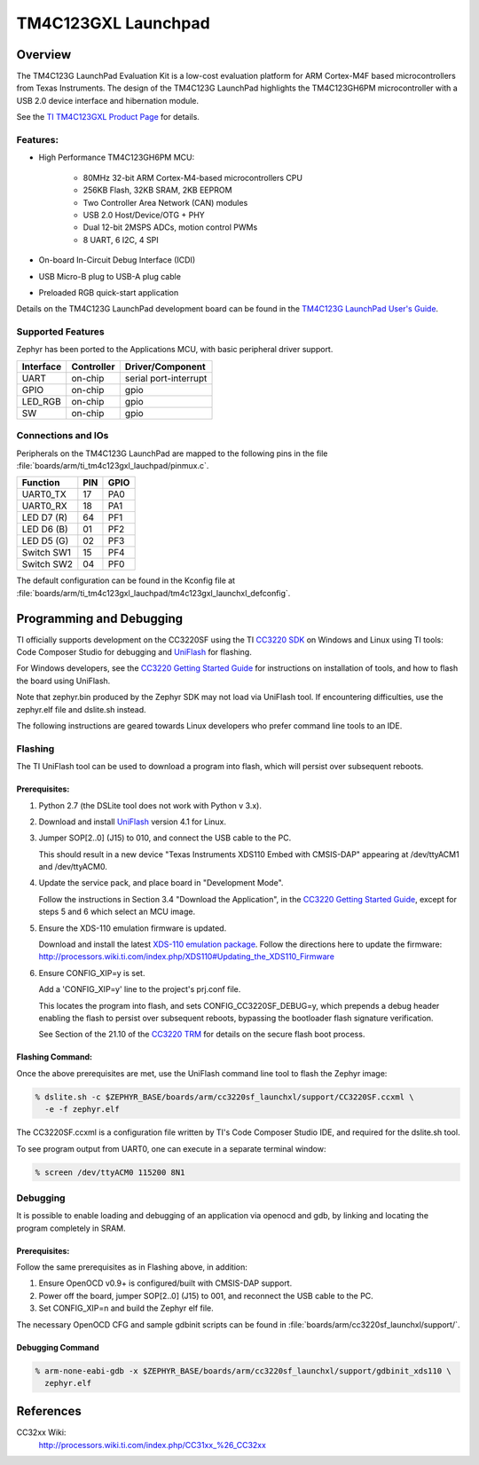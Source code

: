 .. _ti_tm4c123gxl_launchpad:

TM4C123GXL Launchpad
####################

Overview
********
The TM4C123G LaunchPad Evaluation Kit is a low-cost evaluation platform for ARM 
Cortex-M4F based microcontrollers from Texas Instruments. The design of the 
TM4C123G LaunchPad highlights the TM4C123GH6PM microcontroller with a USB 2.0 
device interface and hibernation module.

.. image:: img/TITivaLaunchpad.jpg
  :width:  450px
  :height: 600px
  :align:  center
  :alt:    TI Tiva Launchpad

See the `TI TM4C123GXL Product Page`_ for details.

Features:
=========

* High Performance TM4C123GH6PM MCU:

    + 80MHz 32-bit ARM Cortex-M4-based microcontrollers CPU
    + 256KB Flash, 32KB SRAM, 2KB EEPROM
    + Two Controller Area Network (CAN) modules
    + USB 2.0 Host/Device/OTG + PHY
    + Dual 12-bit 2MSPS ADCs, motion control PWMs
    + 8 UART, 6 I2C, 4 SPI
    
* On-board In-Circuit Debug Interface (ICDI)
* USB Micro-B plug to USB-A plug cable
* Preloaded RGB quick-start application

Details on the TM4C123G LaunchPad development board can be found in the
`TM4C123G LaunchPad User's Guide`_.

Supported Features
==================

Zephyr has been ported to the Applications MCU, with basic peripheral
driver support.

+-----------+------------+-----------------------+
| Interface | Controller | Driver/Component      |
+===========+============+=======================+
| UART      | on-chip    | serial port-interrupt |
+-----------+------------+-----------------------+
| GPIO      | on-chip    | gpio                  |
+-----------+------------+-----------------------+
| LED_RGB   | on-chip    | gpio                  |
+-----------+------------+-----------------------+
| SW        | on-chip    | gpio                  |
+-----------+------------+-----------------------+

Connections and IOs
====================

Peripherals on the TM4C123G LaunchPad are mapped to the following pins in
the file :file:`boards/arm/ti_tm4c123gxl_lauchpad/pinmux.c`.

+------------+-----+------+
| Function   | PIN | GPIO |
+============+=====+======+
| UART0_TX   | 17  | PA0  |
+------------+-----+------+
| UART0_RX   | 18  | PA1  |
+------------+-----+------+
| LED D7 (R) | 64  | PF1  |
+------------+-----+------+
| LED D6 (B) | 01  | PF2  |
+------------+-----+------+
| LED D5 (G) | 02  | PF3  |
+------------+-----+------+
| Switch SW1 | 15  | PF4  |
+------------+-----+------+
| Switch SW2 | 04  | PF0  |
+------------+-----+------+

The default configuration can be found in the Kconfig file at
:file:`boards/arm/ti_tm4c123gxl_lauchpad/tm4c123gxl_launchxl_defconfig`.


Programming and Debugging
*************************

TI officially supports development on the CC3220SF using the TI
`CC3220 SDK`_ on Windows and Linux using TI tools: Code Composer
Studio for debugging and `UniFlash`_ for flashing.

For Windows developers, see the `CC3220 Getting Started Guide`_ for
instructions on installation of tools, and how to flash the board using
UniFlash.

Note that zephyr.bin produced by the Zephyr SDK may not load via
UniFlash tool.  If encountering difficulties, use the zephyr.elf
file and dslite.sh instead.

The following instructions are geared towards Linux developers who
prefer command line tools to an IDE.

Flashing
========

The TI UniFlash tool can be used to download a program into flash, which
will persist over subsequent reboots.

Prerequisites:
--------------

#. Python 2.7 (the DSLite tool does not work with Python v 3.x).
#. Download and install `UniFlash`_ version 4.1 for Linux.
#. Jumper SOP[2..0] (J15) to 010, and connect the USB cable to the PC.

   This should result in a new device "Texas Instruments XDS110 Embed
   with CMSIS-DAP" appearing at /dev/ttyACM1 and /dev/ttyACM0.

#. Update the service pack, and place board in "Development Mode".

   Follow the instructions in Section 3.4 "Download the Application",
   in the `CC3220 Getting Started Guide`_, except for steps 5 and 6 which
   select an MCU image.

#. Ensure the XDS-110 emulation firmware is updated.

   Download and install the latest `XDS-110 emulation package`_.
   Follow the directions here to update the firmware:
   http://processors.wiki.ti.com/index.php/XDS110#Updating_the_XDS110_Firmware

#. Ensure CONFIG_XIP=y is set.

   Add a 'CONFIG_XIP=y' line to the project's prj.conf file.

   This locates the program into flash, and sets CONFIG_CC3220SF_DEBUG=y,
   which prepends a debug header enabling the flash to persist over
   subsequent reboots, bypassing the bootloader flash signature
   verification.

   See Section of the 21.10 of the `CC3220 TRM`_ for details on the
   secure flash boot process.

Flashing Command:
-----------------

Once the above prerequisites are met, use the UniFlash command line tool
to flash the Zephyr image:

.. code-block:: console

  % dslite.sh -c $ZEPHYR_BASE/boards/arm/cc3220sf_launchxl/support/CC3220SF.ccxml \
    -e -f zephyr.elf

The CC3220SF.ccxml is a configuration file written by TI's Code Composer
Studio IDE, and required for the dslite.sh tool.

To see program output from UART0, one can execute in a separate terminal
window:

.. code-block:: console

  % screen /dev/ttyACM0 115200 8N1

Debugging
=========

It is possible to enable loading and debugging of an application via
openocd and gdb, by linking and locating the program completely in SRAM.

Prerequisites:
--------------

Follow the same prerequisites as in Flashing above, in addition:

#. Ensure OpenOCD v0.9+ is configured/built with CMSIS-DAP support.
#. Power off the board, jumper SOP[2..0] (J15) to 001, and reconnect
   the USB cable to the PC.
#. Set CONFIG_XIP=n and build the Zephyr elf file.

The necessary OpenOCD CFG and sample gdbinit scripts can be found in
:file:`boards/arm/cc3220sf_launchxl/support/`.

Debugging Command
-----------------

.. code-block:: console

  % arm-none-eabi-gdb -x $ZEPHYR_BASE/boards/arm/cc3220sf_launchxl/support/gdbinit_xds110 \
    zephyr.elf

References
**********

CC32xx Wiki:
    http://processors.wiki.ti.com/index.php/CC31xx_%26_CC32xx

.. _TI TM4C123GXL Product Page:
    http://www.ti.com/tool/ek-tm4c123gxl

.. _CC3220 TRM:
   http://www.ti.com/lit/ug/swru465/swru465.pdf

.. _CC3220 Programmer's Guide:
   http://www.ti.com/lit/ug/swru464/swru464.pdf

.. _CC3220 Getting Started Guide:
   http://www.ti.com/lit/ug/swru461/swru461.pdf

.. _UniFlash:
   http://processors.wiki.ti.com/index.php/Category:CCS_UniFlash

.. _CC3220 SDK:
   http://www.ti.com/tool/download/SIMPLELINK-CC3220-SDK

.. _TM4C123G LaunchPad User's Guide:
   http://www.ti.com/lit/ug/spmu296/spmu296.pdf

..  _XDS-110 emulation package:
   http://processors.wiki.ti.com/index.php/XDS_Emulation_Software_Package#XDS110_Reset_Download
